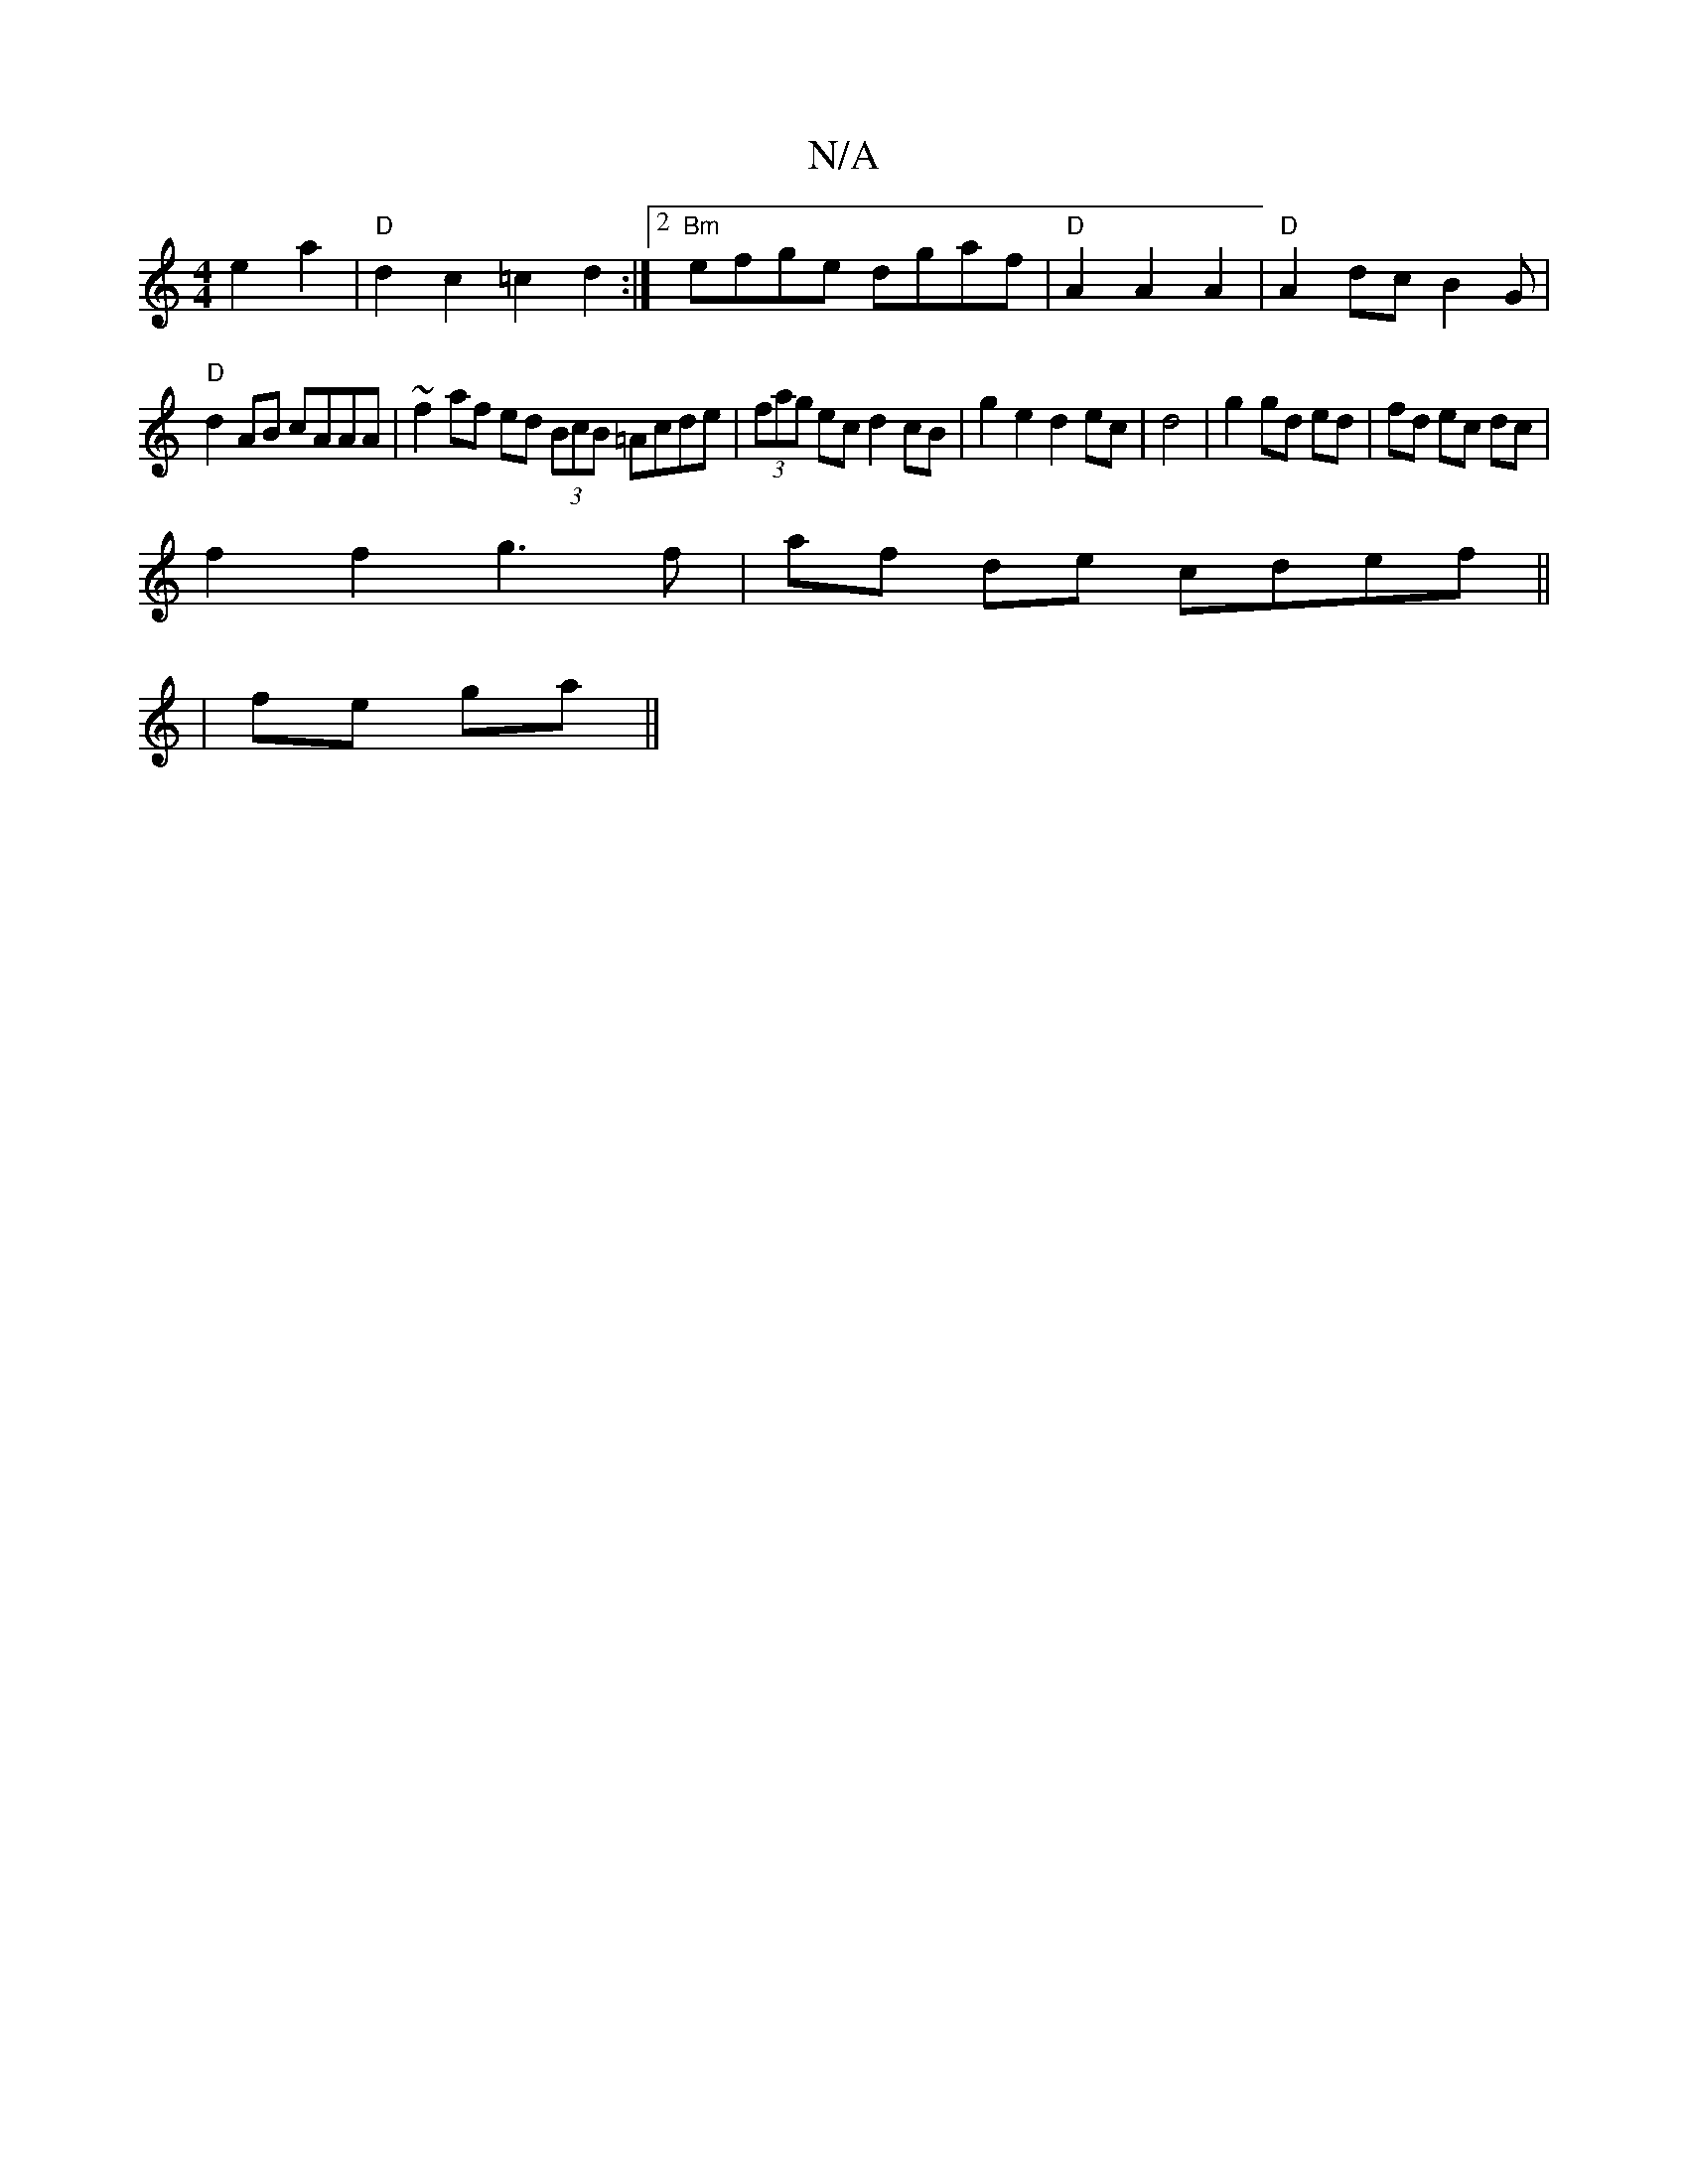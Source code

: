 X:1
T:N/A
M:4/4
R:N/A
K:Cmajor
 e2 a2|"D"d2 c2 =c2d2:|2 "Bm"efge dgaf|"D"A2 A2 A2 | "D"A2 dc B2 G |
"D" d2 AB cAAA| ~f2 af ed (3BcB =Acde|(3fag ec d2 cB|g2e2d2 ec|d4|g2 gd ed|fd ec dc|
f2f2 g3f|af de cdef||
|fe ga ||

|: Bd BA GA |